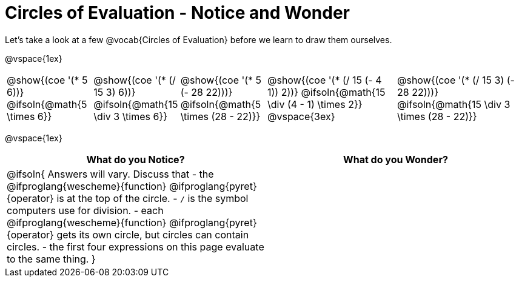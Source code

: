 = Circles of Evaluation - Notice and Wonder

Let's take a look at a few @vocab{Circles of Evaluation} before we learn to draw them ourselves.

@vspace{1ex}

[cols="^2a, ^2a, ^2a, ^3a, ^3a", stripes="none"]
|===

|@show{(coe '(* 5 6))}
@ifsoln{@math{5 \times 6}}
|@show{(coe '(* (/ 15 3) 6))}
@ifsoln{@math{15 \div 3 \times 6}}
|@show{(coe '(* 5 (- 28 22)))}
@ifsoln{@math{5 \times (28 - 22)}}
|@show{(coe '(* (/ 15 (- 4 1)) 2))}
@ifsoln{@math{15 \div (4 - 1) \times 2}}
@vspace{3ex}
|@show{(coe '(* (/ 15 3) (- 28 22)))}
@ifsoln{@math{15 \div 3 \times (28 - 22)}}
|===

@vspace{1ex}

[.FillVerticalSpace,cols="1a,1a", options="header"]
|===
|What do you Notice?
|What do you Wonder?
|@ifsoln{
Answers will vary. Discuss that 
- the 
@ifproglang{wescheme}{function} 
@ifproglang{pyret}{operator}
is at the top of the circle.
- `/` is the symbol computers use for division.
- each
@ifproglang{wescheme}{function} 
@ifproglang{pyret}{operator}
gets its own circle, but circles can contain circles.
- the first four expressions on this page evaluate to the same thing.
}
|
|===

